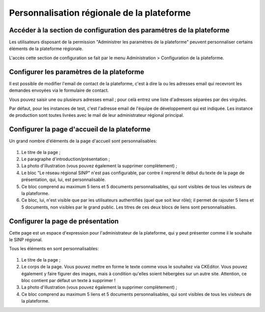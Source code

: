 Personnalisation régionale de la plateforme
===========================================

.. Accéder à la section de configuration des paramétres de la plateforme

Accéder à la section de configuration des paramétres de la plateforme
---------------------------------------------------------------------

Les utilisateurs disposant de la permission "Administrer les paramètres de
la plateforme" peuvent personnaliser certains éléments de la plateforme régionale.

L'accès cette section de configuration se fait par le menu
Administration > Configuration de la plateforme.

.. Configurer les paramètres de la plateforme

Configurer les paramètres de la plateforme
------------------------------------------

Il est possible de modifier l'email de contact de la plateforme, c'est à dire la ou les adresses email
qui recevront les demandes envoyées via le formulaire de contact.

Vous pouvez saisir une ou plusieurs adresses email ; pour celà entrez une liste d'adresses
séparées par des virgules.

Par défaut, pour les instances de test, c'est l'adresse email de l'équipe de développement qui est indiquée.
Les instance de production sont toutes livrées avec le mail de leur administrateur régional principal.

.. Configurer la page d'accueil de la plateforme

Configurer la page d'accueil de la plateforme
---------------------------------------------

Un grand nombre d'éléments de la page d'accueil sont personnalisables:

 .. image:: ../images/parametres-homepage.png

1. Le titre de la page ;

2. Le paragraphe d'introduction/présentation ;

3. La photo d'illustration (vous pouvez également la supprimer complètement) ;

4. Le bloc "Le réseau régional SINP" n'est pas configurable, par contre il reprend le début du
   texte de la page de présentation, qui, lui, est personnalisable.

5. Ce bloc comprend au maximum 5 liens et 5 documents personnalisables, qui sont visibles de tous les visiteurs de
   la plateforme.

6. Ce bloc, lui, n'est visible que par les utilisateurs authentifiés (quel que soit leur rôle); il permet de
   rajouter 5 liens et 5 documents, non visibles par le grand public.
   Les titres de ces deux blocs de liens sont personnalisables.

.. Configurer la page d'accueil de la plateforme

Configurer la page de présentation
----------------------------------

Cette page est un espace d'expression pour l'administrateur de la plateforme, qui
y peut présenter comme il le souhaite le SINP régional.

Tous les éléments en sont personnalisables:

 .. image:: ../images/parametres-presentation.png

1. Le titre de la page ;

2. Le corps de la page. Vous pouvez mettre en forme le texte comme vous le souhaitez via CKEditor.
   Vous pouvez également y faire figurer des images, mais à condition qu'elles soient hébergées sur un autre site.
   Attention, ce bloc contient par défaut un texte à supprimer !

3. La photo d'illustration (vous pouvez également la supprimer complètement) ;

4. Ce bloc comprend au maximum 5 liens et 5 documents personnalisables, qui sont visibles de tous les visiteurs de
   la plateforme.